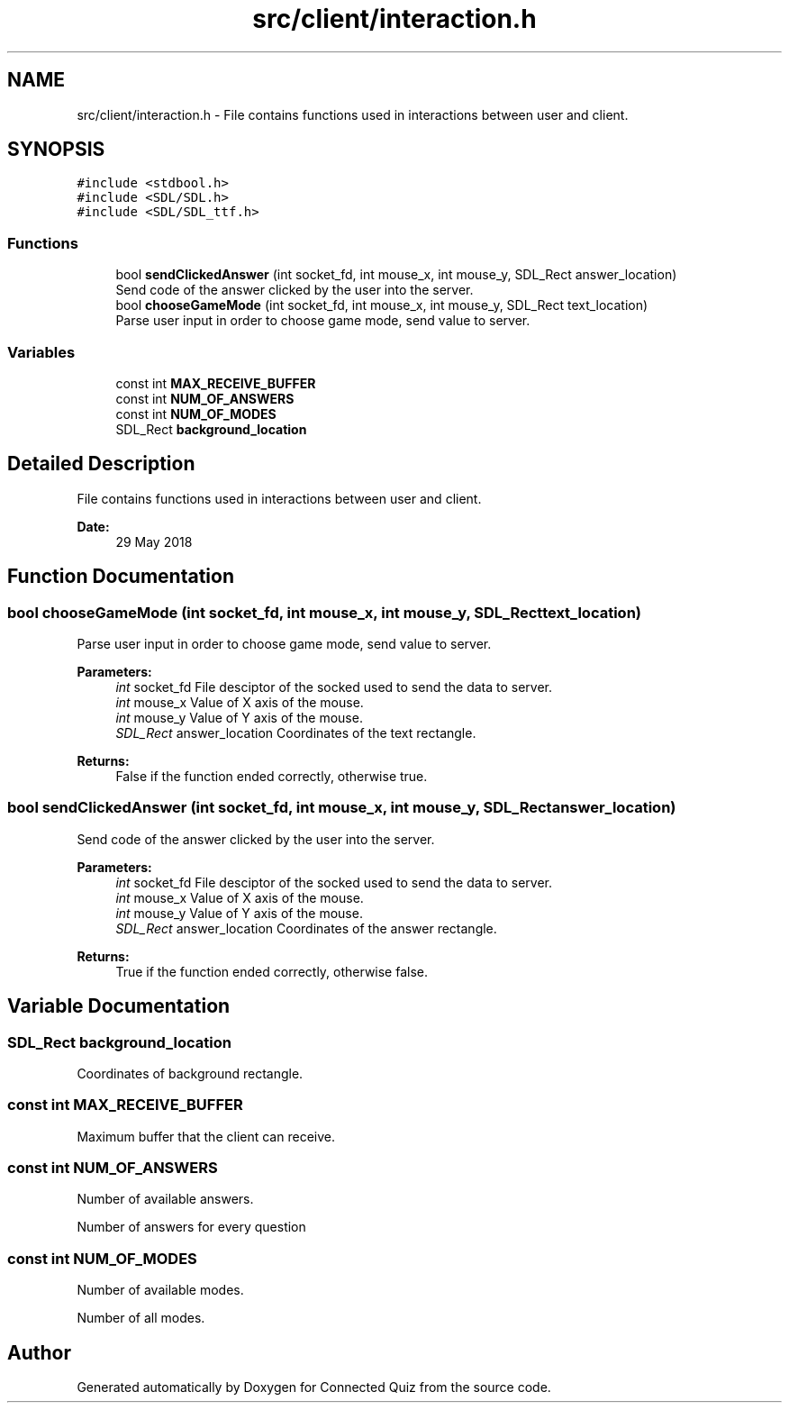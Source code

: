 .TH "src/client/interaction.h" 3 "Thu Jun 14 2018" "Connected Quiz" \" -*- nroff -*-
.ad l
.nh
.SH NAME
src/client/interaction.h \- File contains functions used in interactions between user and client\&.  

.SH SYNOPSIS
.br
.PP
\fC#include <stdbool\&.h>\fP
.br
\fC#include <SDL/SDL\&.h>\fP
.br
\fC#include <SDL/SDL_ttf\&.h>\fP
.br

.SS "Functions"

.in +1c
.ti -1c
.RI "bool \fBsendClickedAnswer\fP (int socket_fd, int mouse_x, int mouse_y, SDL_Rect answer_location)"
.br
.RI "Send code of the answer clicked by the user into the server\&. "
.ti -1c
.RI "bool \fBchooseGameMode\fP (int socket_fd, int mouse_x, int mouse_y, SDL_Rect text_location)"
.br
.RI "Parse user input in order to choose game mode, send value to server\&. "
.in -1c
.SS "Variables"

.in +1c
.ti -1c
.RI "const int \fBMAX_RECEIVE_BUFFER\fP"
.br
.ti -1c
.RI "const int \fBNUM_OF_ANSWERS\fP"
.br
.ti -1c
.RI "const int \fBNUM_OF_MODES\fP"
.br
.ti -1c
.RI "SDL_Rect \fBbackground_location\fP"
.br
.in -1c
.SH "Detailed Description"
.PP 
File contains functions used in interactions between user and client\&. 


.PP
\fBDate:\fP
.RS 4
29 May 2018 
.RE
.PP

.SH "Function Documentation"
.PP 
.SS "bool chooseGameMode (int socket_fd, int mouse_x, int mouse_y, SDL_Rect text_location)"

.PP
Parse user input in order to choose game mode, send value to server\&. 
.PP
\fBParameters:\fP
.RS 4
\fIint\fP socket_fd File desciptor of the socked used to send the data to server\&. 
.br
\fIint\fP mouse_x Value of X axis of the mouse\&. 
.br
\fIint\fP mouse_y Value of Y axis of the mouse\&. 
.br
\fISDL_Rect\fP answer_location Coordinates of the text rectangle\&. 
.RE
.PP
\fBReturns:\fP
.RS 4
False if the function ended correctly, otherwise true\&. 
.RE
.PP

.SS "bool sendClickedAnswer (int socket_fd, int mouse_x, int mouse_y, SDL_Rect answer_location)"

.PP
Send code of the answer clicked by the user into the server\&. 
.PP
\fBParameters:\fP
.RS 4
\fIint\fP socket_fd File desciptor of the socked used to send the data to server\&. 
.br
\fIint\fP mouse_x Value of X axis of the mouse\&. 
.br
\fIint\fP mouse_y Value of Y axis of the mouse\&. 
.br
\fISDL_Rect\fP answer_location Coordinates of the answer rectangle\&. 
.RE
.PP
\fBReturns:\fP
.RS 4
True if the function ended correctly, otherwise false\&. 
.RE
.PP

.SH "Variable Documentation"
.PP 
.SS "SDL_Rect background_location"
Coordinates of background rectangle\&. 
.SS "const int MAX_RECEIVE_BUFFER"
Maximum buffer that the client can receive\&. 
.SS "const int NUM_OF_ANSWERS"
Number of available answers\&.
.PP
Number of answers for every question 
.SS "const int NUM_OF_MODES"
Number of available modes\&.
.PP
Number of all modes\&. 
.SH "Author"
.PP 
Generated automatically by Doxygen for Connected Quiz from the source code\&.
